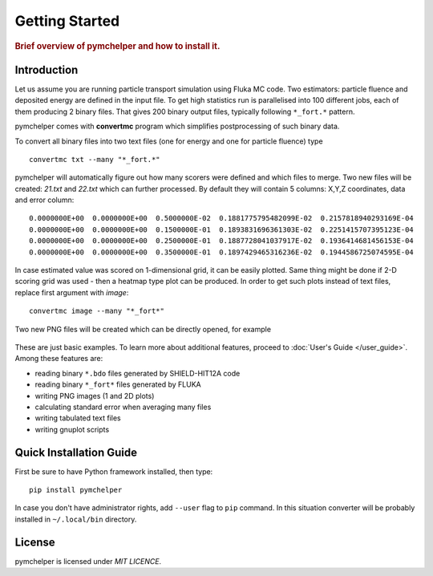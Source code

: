 .. _getting_started:

===============
Getting Started
===============

.. rubric:: Brief overview of pymchelper and how to install it.

Introduction
============

Let us assume you are running particle transport simulation using Fluka MC code.
Two estimators: particle fluence and deposited energy are defined in the input file.
To get high statistics run is parallelised into 100 different jobs, each of them producing 2 binary files.
That gives 200 binary output files, typically following ``*_fort.*`` pattern. 

pymchelper comes with **convertmc** program which simplifies postprocessing of such binary data.

To convert all binary files into two text files (one for energy and one for particle fluence) type ::

    convertmc txt --many "*_fort.*" 

pymchelper will automatically figure out how many scorers were defined and which files to merge.
Two new files will be created: `21.txt` and `22.txt` which can further processed.
By default they will contain 5 columns: X,Y,Z coordinates, data and error column::

 0.0000000E+00  0.0000000E+00  0.5000000E-02  0.1881775795482099E-02  0.2157818940293169E-04
 0.0000000E+00  0.0000000E+00  0.1500000E-01  0.1893831696361303E-02  0.2251415707395123E-04
 0.0000000E+00  0.0000000E+00  0.2500000E-01  0.1887728041037917E-02  0.1936414681456153E-04
 0.0000000E+00  0.0000000E+00  0.3500000E-01  0.1897429465316236E-02  0.1944586725074595E-04

In case estimated value was scored on 1-dimensional grid, it can be easily plotted.
Same thing might be done if 2-D scoring grid was used - then a heatmap type plot can be produced.
In order to get such plots instead of text files, replace first argument with `image`::

    convertmc image --many "*_fort*" 

Two new PNG files will be created which can be directly opened, for example

.. figure:: 21.txt.png
    :scale: 50 %
    :alt: map to buried treasure

These are just basic examples. To learn more about additional features, proceed to :doc:`User's Guide </user_guide>`. 
Among these features are:

* reading binary ``*.bdo`` files generated by SHIELD-HIT12A code
* reading binary ``*_fort*`` files generated by FLUKA
* writing PNG images (1 and 2D plots)
* calculating standard error when averaging many files
* writing tabulated text files
* writing gnuplot scripts


Quick Installation Guide
========================

First be sure to have Python framework installed, then type::

    pip install pymchelper

In case you don't have administrator rights, add ``--user`` flag to ``pip`` command.
In this situation converter will be probably installed in ``~/.local/bin`` directory.

License
=======

pymchelper is licensed under `MIT LICENCE`.
